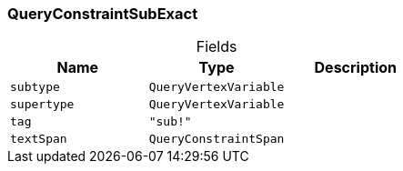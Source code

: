 [#_QueryConstraintSubExact]
=== QueryConstraintSubExact

[caption=""]
.Fields
// tag::properties[]
[cols=",,"]
[options="header"]
|===
|Name |Type |Description
a| `subtype` a| `QueryVertexVariable` a| 
a| `supertype` a| `QueryVertexVariable` a| 
a| `tag` a| `"sub!"` a| 
a| `textSpan` a| `QueryConstraintSpan` a| 
|===
// end::properties[]

